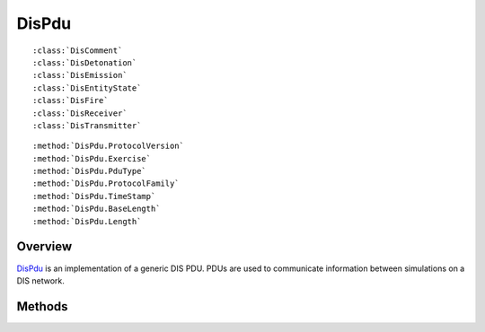 .. ****************************************************************************
.. CUI
..
.. The Advanced Framework for Simulation, Integration, and Modeling (AFSIM)
..
.. The use, dissemination or disclosure of data in this file is subject to
.. limitation or restriction. See accompanying README and LICENSE for details.
.. ****************************************************************************

.. _DisPdu:

DisPdu
------

.. class:: DisPdu

.. parsed-literal::

   :class:`DisComment`
   :class:`DisDetonation`
   :class:`DisEmission`
   :class:`DisEntityState`
   :class:`DisFire`
   :class:`DisReceiver`
   :class:`DisTransmitter`

.. parsed-literal::

   :method:`DisPdu.ProtocolVersion`
   :method:`DisPdu.Exercise`
   :method:`DisPdu.PduType`
   :method:`DisPdu.ProtocolFamily`
   :method:`DisPdu.TimeStamp`
   :method:`DisPdu.BaseLength`
   :method:`DisPdu.Length`

Overview
========

DisPdu_ is an implementation of a generic DIS PDU.  PDUs are used to communicate information between simulations on
a DIS network.

Methods
=======

.. method:: int ProtocolVersion()
   
   Returns the DIS Protocol version.

.. method:: int Exercise()
   
   Returns the DIS exercise ID.

.. method:: int PduType()
   
   Returns the type of PDU.
   
   | 1. :class:`DisEntityState`
   | 2. :class:`DisFire`
   | 3. :class:`DisDetonation`
   | 22. :class:`DisComment`
   | 23. :class:`DisEmission`
   | 25. :class:`DisTransmitter`
   | 27. :class:`DisReceiver`
  
.. method:: int ProtocolFamily()
   
   Returns the DIS Protocol family.

.. method:: int TimeStamp()
   
   Returns the timestamp for the PDU.

.. method:: int BaseLength()
   
   Returns the length of the generic DIS PDU, excluding type-specific information.

.. method:: int Length()
   
   Returns the length of the entire DIS PDU, including type-specific information.
